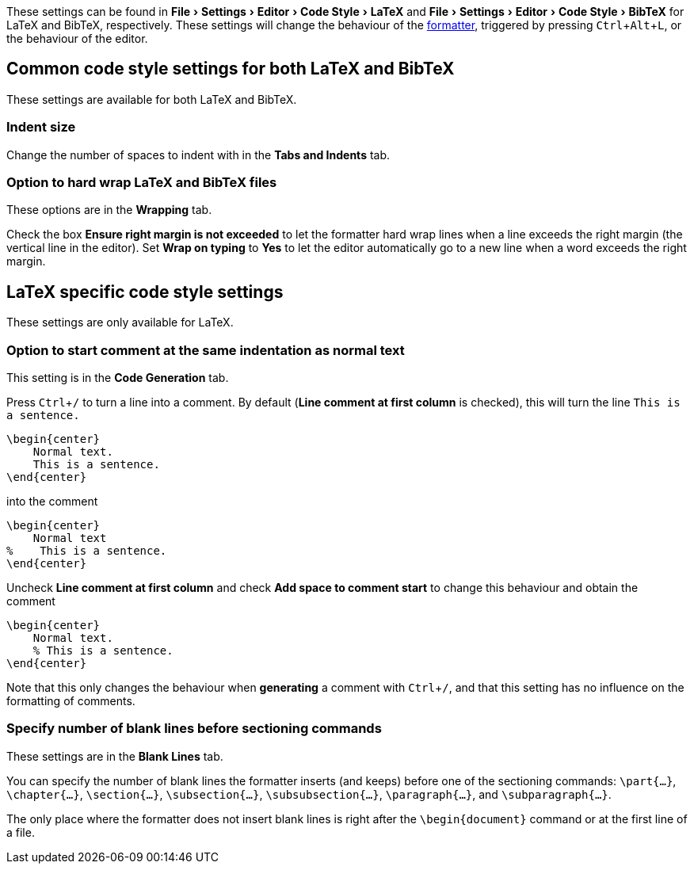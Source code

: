 :experimental:

These settings can be found in menu:File[Settings > Editor > Code Style > LaTeX] and menu:File[Settings > Editor > Code Style > BibTeX] for LaTeX and BibTeX, respectively.
These settings will change the behaviour of the link:Formatter[formatter], triggered by pressing kbd:[Ctrl + Alt + L], or the behaviour of the editor.

== Common code style settings for both LaTeX and BibTeX

These settings are available for both LaTeX and BibTeX.

[#indent-size]
=== Indent size

Change the number of spaces to indent with in the *Tabs and Indents* tab.

[#hard-wrap]
=== Option to hard wrap LaTeX and BibTeX files

These options are in the *Wrapping* tab.

Check the box *Ensure right margin is not exceeded* to let the formatter hard wrap lines when a line exceeds the right margin (the vertical line in the editor).
Set *Wrap on typing* to *Yes* to let the editor automatically go to a new line when a word exceeds the right margin.

== LaTeX specific code style settings

These settings are only available for LaTeX.

[#indent-comment]
=== Option to start comment at the same indentation as normal text

This setting is in the *Code Generation* tab.

Press kbd:[Ctrl + /] to turn a line into a comment.
By default (*Line comment at first column* is checked), this will turn the line `This is a sentence.`

[source, latex]
```
\begin{center}
    Normal text.
    This is a sentence.
\end{center}
```
into the comment

[source, latex]
```
\begin{center}
    Normal text
%    This is a sentence.
\end{center}
```

Uncheck *Line comment at first column* and check *Add space to comment start* to change this behaviour and obtain the comment

[source, latex]
```
\begin{center}
    Normal text.
    % This is a sentence.
\end{center}
```

Note that this only changes the behaviour when *generating* a comment with kbd:[Ctrl + /], and that this setting has no influence on the formatting of comments.

[#section-newlines]
=== Specify number of blank lines before sectioning commands

These settings are in the *Blank Lines* tab.

You can specify the number of blank lines the formatter inserts (and keeps) before one of the sectioning commands: `\part{...}`, `\chapter{...}`, `\section{...}`, `\subsection{...}`, `\subsubsection{...}`, `\paragraph{...}`, and `\subparagraph{...}`.

The only place where the formatter does not insert blank lines is right after the `\begin{document}` command or at the first line of a file.


